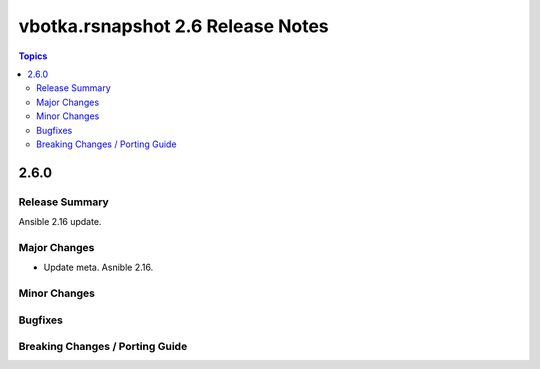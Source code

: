 ==================================
vbotka.rsnapshot 2.6 Release Notes
==================================

.. contents:: Topics


2.6.0
=====

Release Summary
---------------
Ansible 2.16 update.


Major Changes
-------------
* Update meta. Asnible 2.16.

Minor Changes
-------------

Bugfixes
--------

Breaking Changes / Porting Guide
--------------------------------
